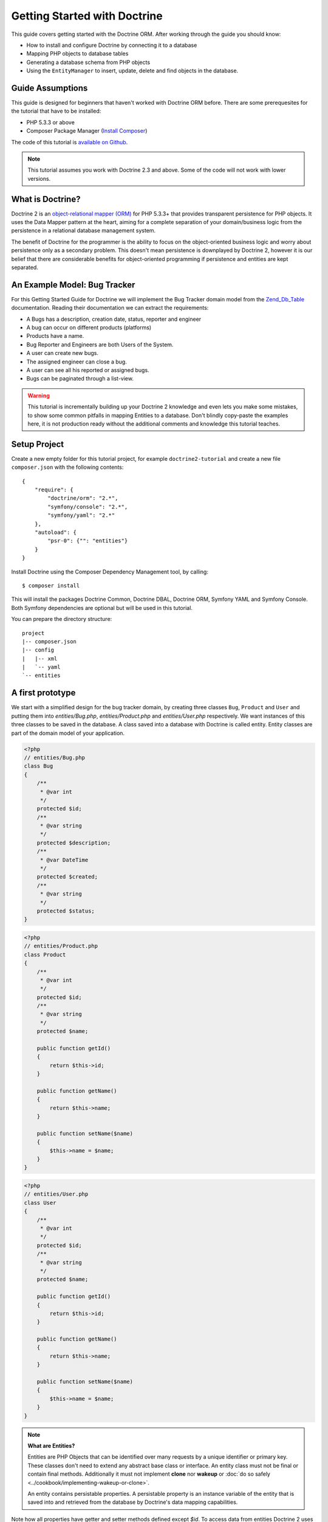 Getting Started with Doctrine
=============================

This guide covers getting started with the Doctrine ORM. After working
through the guide you should know:

- How to install and configure Doctrine by connecting it to a database
- Mapping PHP objects to database tables
- Generating a database schema from PHP objects
- Using the ``EntityManager`` to insert, update, delete and find
  objects in the database.

Guide Assumptions
-----------------

This guide is designed for beginners that haven't worked with Doctrine ORM
before. There are some prerequesites for the tutorial that have to be
installed:

- PHP 5.3.3 or above
- Composer Package Manager (`Install Composer
  <http://getcomposer.org/doc/00-intro.md>`_)

The code of this tutorial is `available on Github <https://github.com/doctrine/doctrine2-orm-tutorial>`_.

.. note::

    This tutorial assumes you work with Doctrine 2.3 and above.
    Some of the code will not work with lower versions.

What is Doctrine?
-----------------

Doctrine 2 is an `object-relational mapper (ORM)
<http://en.wikipedia.org/wiki/Object-relational_mapping>`_ for PHP 5.3.3+ that
provides transparent persistence for PHP objects. It uses the Data Mapper
pattern at the heart, aiming for a complete separation of your domain/business
logic from the persistence in a relational database management system.

The benefit of Doctrine for the programmer is the ability to focus
on the object-oriented business logic and worry about persistence only
as a secondary problem. This doesn't mean persistence is downplayed by Doctrine
2, however it is our belief that there are considerable benefits for
object-oriented programming if persistence and entities are kept
separated.

An Example Model: Bug Tracker
-----------------------------

For this Getting Started Guide for Doctrine we will implement the
Bug Tracker domain model from the
`Zend\_Db\_Table <http://framework.zend.com/manual/en/zend.db.table.html>`_
documentation. Reading their documentation we can extract the
requirements:

-  A Bugs has a description, creation date, status, reporter and
   engineer
-  A bug can occur on different products (platforms)
-  Products have a name.
-  Bug Reporter and Engineers are both Users of the System.
-  A user can create new bugs.
-  The assigned engineer can close a bug.
-  A user can see all his reported or assigned bugs.
-  Bugs can be paginated through a list-view.

.. warning::

    This tutorial is incrementally building up your Doctrine 2
    knowledge and even lets you make some mistakes, to show some common
    pitfalls in mapping Entities to a database. Don't blindly
    copy-paste the examples here, it is not production ready without
    the additional comments and knowledge this tutorial teaches.

Setup Project
-------------

Create a new empty folder for this tutorial project, for example
``doctrine2-tutorial`` and create a new file ``composer.json`` with
the following contents:

::

    {
        "require": {
            "doctrine/orm": "2.*",
            "symfony/console": "2.*",
            "symfony/yaml": "2.*"
        },
        "autoload": {
            "psr-0": {"": "entities"}
        }
    }

Install Doctrine using the Composer Dependency Management tool, by calling:

::

    $ composer install

This will install the packages Doctrine Common, Doctrine DBAL, Doctrine ORM,
Symfony YAML and Symfony Console. Both Symfony dependencies are optional
but will be used in this tutorial.

You can prepare the directory structure:

::

    project
    |-- composer.json
    |-- config
    |   |-- xml
    |   `-- yaml
    `-- entities

A first prototype
-----------------

We start with a simplified design for the bug tracker domain, by creating three
classes ``Bug``, ``Product`` and ``User`` and putting them into
`entities/Bug.php`, `entities/Product.php` and `entities/User.php`
respectively. We want instances of this three classes to be saved
in the database. A class saved into a database with Doctrine is called
entity. Entity classes are part of the domain model of your application.

.. code-block:: php

    <?php
    // entities/Bug.php
    class Bug
    {
        /**
         * @var int
         */
        protected $id;
        /**
         * @var string
         */
        protected $description;
        /**
         * @var DateTime
         */
        protected $created;
        /**
         * @var string
         */
        protected $status;
    }

.. code-block:: php

    <?php
    // entities/Product.php
    class Product
    {
        /**
         * @var int
         */
        protected $id;
        /**
         * @var string
         */
        protected $name;

        public function getId()
        {
            return $this->id;
        }

        public function getName()
        {
            return $this->name;
        }

        public function setName($name)
        {
            $this->name = $name;
        }
    }

.. code-block:: php

    <?php
    // entities/User.php
    class User
    {
        /**
         * @var int
         */
        protected $id;
        /**
         * @var string
         */
        protected $name;

        public function getId()
        {
            return $this->id;
        }

        public function getName()
        {
            return $this->name;
        }

        public function setName($name)
        {
            $this->name = $name;
        }
    }

.. note::

    **What are Entities?**

    Entities are PHP Objects that can be identified over many requests
    by a unique identifier or primary key. These classes don't need to extend any
    abstract base class or interface. An entity class must not be final
    or contain final methods. Additionally it must not implement
    **clone** nor **wakeup** or :doc:`do so safely <../cookbook/implementing-wakeup-or-clone>`.

    An entity contains persistable properties. A persistable property
    is an instance variable of the entity that is saved into and retrieved from the database
    by Doctrine's data mapping capabilities.

Note how all properties have getter and setter methods defined except
`$id`. To access data from entities Doctrine 2 uses the Reflection API, so it
is possible for Doctrine to access the value of `$id`. You don't have to
take Doctrine into account when designing access to the state of your objects.

All of the properties so far are scalar values, for example the 3 ID
fields of the entities, their names, description, status and change dates.

With just the scalar values this model is useless. We need to add references
between entities in this domain model. The semantics of each type of reference
are now introduced and discussed on a case by case basis
to explain how Doctrine handles them.

In general each OneToOne or ManyToOne Relation in the Database is replaced by
an instance of the related object in the domain model. Each OneToMany or
ManyToMany Relation is replaced by a collection of instances in the domain
model. You never have to work with the foreign keys, only with objects that
represent the foreign key through their own identity.

To prevent Doctrine 2 from loading up the complete database in memory if you
access one object, the Lazy Load pattern is implemented. Proxies of entities or
collections are created of all the relations that haven't been explicitly
retrieved from the database yet.

Now that you know the basics about references in Doctrine, we can extend the
domain model to match the requirements:

.. code-block:: php

    <?php
    // entities/Bug.php
    use Doctrine\Common\Collections\ArrayCollection;

    class Bug
    {
        // ... (previous code)

        protected $products;

        public function __construct()
        {
            $this->products = new ArrayCollection();
        }
    }

.. code-block:: php

    <?php
    // entities/User.php
    use Doctrine\Common\Collections\ArrayCollection;
    class User
    {
        // ... (previous code)

        protected $reportedBugs;
        protected $assignedBugs;

        public function __construct()
        {
            $this->reportedBugs = new ArrayCollection();
            $this->assignedBugs = new ArrayCollection();
        }
    }

Whenever an entity is recreated from the database, an Collection
implementation of the type Doctrine is injected into your entity
instead of an array. Compared to the ArrayCollection this
implementation helps the Doctrine ORM understand the changes that
have happened to the collection which are noteworthy for
persistence.

.. warning::

    Lazy load proxies always contain an instance of
    Doctrine's EntityManager and all its dependencies. Therefore a
    var\_dump() will possibly dump a very large recursive structure
    which is impossible to render and read. You have to use
    ``Doctrine\Common\Util\Debug::dump()`` to restrict the dumping to a
    human readable level. Additionally you should be aware that dumping
    the EntityManager to a Browser may take several minutes, and the
    Debug::dump() method just ignores any occurrences of it in Proxy
    instances.


Because we only work with collections for the references we must be
careful to implement a bidirectional reference in the domain model.
The concept of owning or inverse side of a relation is central to
this notion and should always be kept in mind. The following
assumptions are made about relations and have to be followed to be
able to work with Doctrine 2. These assumptions are not unique to
Doctrine 2 but are best practices in handling database relations
and Object-Relational Mapping.


-  Changes to Collections are saved or updated, when the entity on
   the *owning* side of the collection is saved or updated.
-  Saving an Entity at the inverse side of a relation never
   triggers a persist operation to changes to the collection.
-  In a one-to-one relation the entity holding the foreign key of
   the related entity on its own database table is *always* the owning
   side of the relation.
-  In a many-to-many relation, both sides can be the owning side of
   the relation. However in a bi-directional many-to-many relation
   only one is allowed to be.
-  In a many-to-one relation the Many-side is the owning side by
   default, because it holds the foreign key.
-  The OneToMany side of a relation is inverse by default, since
   the foreign key is saved on the Many side. A OneToMany relation can
   only be the owning side, if its implemented using a ManyToMany
   relation with join table and restricting the one side to allow only
   UNIQUE values per database constraint.

.. note::

    Consistency of bi-directional references on the inverse side of a
    relation have to be managed in userland application code. Doctrine
    cannot magically update your collections to be consistent.


In the case of Users and Bugs we have references back and forth to
the assigned and reported bugs from a user, making this relation
bi-directional. We have to change the code to ensure consistency of
the bi-directional reference:

.. code-block:: php

    <?php
    // entities/Bug.php
    class Bug
    {
        // ... (previous code)

        protected $engineer;
        protected $reporter;

        public function setEngineer($engineer)
        {
            $engineer->assignedToBug($this);
            $this->engineer = $engineer;
        }

        public function setReporter($reporter)
        {
            $reporter->addReportedBug($this);
            $this->reporter = $reporter;
        }

        public function getEngineer()
        {
            return $this->engineer;
        }

        public function getReporter()
        {
            return $this->reporter;
        }
    }

.. code-block:: php

    <?php
    // entities/User.php
    class User
    {
        // ... (previous code)

        protected $reportedBugs = null;
        protected $assignedBugs = null;

        public function addReportedBug($bug)
        {
            $this->reportedBugs[] = $bug;
        }

        public function assignedToBug($bug)
        {
            $this->assignedBugs[] = $bug;
        }
    }

I chose to name the inverse methods in past-tense, which should
indicate that the actual assigning has already taken place and the
methods are only used for ensuring consistency of the references.
This approach is my personal preference, you can choose whatever
method to make this work.

You can see from ``User::addReportedBug()`` and
``User::assignedToBug()`` that using this method in userland alone
would not add the Bug to the collection of the owning side in
``Bug::$reporter`` or ``Bug::$engineer``. Using these methods and
calling Doctrine for persistence would not update the collections
representation in the database.

Only using ``Bug::setEngineer()`` or ``Bug::setReporter()``
correctly saves the relation information. We also set both
collection instance variables to protected, however with PHP 5.3's
new features Doctrine is still able to use Reflection to set and
get values from protected and private properties.

The ``Bug::$reporter`` and ``Bug::$engineer`` properties are
Many-To-One relations, which point to a User. In a normalized
relational model the foreign key is saved on the Bug's table, hence
in our object-relation model the Bug is at the owning side of the
relation. You should always make sure that the use-cases of your
domain model should drive which side is an inverse or owning one in
your Doctrine mapping. In our example, whenever a new bug is saved
or an engineer is assigned to the bug, we don't want to update the
User to persist the reference, but the Bug. This is the case with
the Bug being at the owning side of the relation.

Bugs reference Products by an uni-directional ManyToMany relation in
the database that points from Bugs to Products.

.. code-block:: php

    <?php
    // entities/Bug.php
    class Bug
    {
        // ... (previous code)

        protected $products = null;

        public function assignToProduct($product)
        {
            $this->products[] = $product;
        }

        public function getProducts()
        {
            return $this->products;
        }
    }

We are now finished with the domain model given the requirements.
From the simple model with public properties only we had to do
quite some work to get to a model where we encapsulated the
references between the objects to make sure we don't break its
consistent state when using Doctrine.

However up to now the assumptions Doctrine imposed on our business
objects have not restricting us much in our domain modelling
capabilities. Actually we would have encapsulated access to all the
properties anyways by using object-oriented best-practices.

Metadata Mappings for our Entities
----------------------------------

Up to now we have only implemented our Entities as Data-Structures
without actually telling Doctrine how to persist them in the
database. If perfect in-memory databases would exist, we could now
finish the application using these entities by implementing code to
fulfil all the requirements. However the world isn't perfect and we
have to persist our entities in some storage to make sure we don't
loose their state. Doctrine currently serves Relational Database
Management Systems. In the future we are thinking to support NoSQL
vendors like CouchDb or MongoDb, however this is still far in the
future.

The next step for persistence with Doctrine is to describe the
structure of our domain model entities to Doctrine using a metadata
language. The metadata language describes how entities, their
properties and references should be persisted and what constraints
should be applied to them.

Metadata for entities are loaded using a
``Doctrine\ORM\Mapping\Driver\Driver`` implementation and Doctrine
2 already comes with XML, YAML and Annotations Drivers. This
Getting Started Guide will show the mappings for all Mapping Drivers.
References in the text will be made to the XML mapping.

Since we haven't namespaced our three entities, we have to
implement three mapping files called Bug.dcm.xml, Product.dcm.xml
and User.dcm.xml (or .yml) and put them into a distinct folder for mapping
configurations. For the annotations driver we need to use
doc-block comments on the entity classes themselves.

The first discussed definition will be for the Product, since it is
the most simple one:

.. configuration-block::

    .. code-block:: php

        <?php
        // entities/Product.php
        /**
         * @Entity @Table(name="products")
         **/
        class Product
        {
            /** @Id @Column(type="integer") @GeneratedValue **/
            protected $id;
            /** @Column(type="string") **/
            protected $name;

            // .. (other code)
        }

    .. code-block:: xml

        <!-- config/xml/Product.dcm.xml -->
        <doctrine-mapping xmlns="http://doctrine-project.org/schemas/orm/doctrine-mapping"
              xmlns:xsi="http://www.w3.org/2001/XMLSchema-instance"
              xsi:schemaLocation="http://doctrine-project.org/schemas/orm/doctrine-mapping
                            http://raw.github.com/doctrine/doctrine2/master/doctrine-mapping.xsd">

              <entity name="Product" table="products">
                  <id name="id" type="integer">
                      <generator strategy="AUTO" />
                  </id>

                  <field name="name" type="string" />
              </entity>
        </doctrine-mapping>

    .. code-block:: yaml

        # config/yaml/Product.dcm.yml
        Product:
          type: entity
          table: products
          id:
            id:
              type: integer
              generator:
                strategy: AUTO
          fields:
            name:
              type: string

The top-level ``entity`` definition tag specifies information about
the class and table-name. The primitive type ``Product::$name`` is
defined as ``field`` attributes. The Id property is defined with
the ``id`` tag. The id has a ``generator`` tag nested inside which
defines that the primary key generation mechanism automatically
uses the database platforms native id generation strategy, for
example AUTO INCREMENT in the case of MySql or Sequences in the
case of PostgreSql and Oracle.

We then go on specifying the definition of a Bug:

.. configuration-block::
    .. code-block:: php

        <?php
        // entities/Bug.php
        /**
         * @Entity @Table(name="bugs")
         **/
        class Bug
        {
            /**
             * @Id @Column(type="integer") @GeneratedValue
             **/
            protected $id;
            /**
             * @Column(type="string")
             **/
            protected $description;
            /**
             * @Column(type="datetime")
             **/
            protected $created;
            /**
             * @Column(type="string")
             **/
            protected $status;

            /**
             * @ManyToOne(targetEntity="User", inversedBy="assignedBugs")
             **/
            protected $engineer;

            /**
             * @ManyToOne(targetEntity="User", inversedBy="reportedBugs")
             **/
            protected $reporter;

            /**
             * @ManyToMany(targetEntity="Product")
             **/
            protected $products;

            // ... (other code)
        }

    .. code-block:: xml

        <!-- config/xml/Bug.dcm.xml -->
        <doctrine-mapping xmlns="http://doctrine-project.org/schemas/orm/doctrine-mapping"
              xmlns:xsi="http://www.w3.org/2001/XMLSchema-instance"
              xsi:schemaLocation="http://doctrine-project.org/schemas/orm/doctrine-mapping
                            http://raw.github.com/doctrine/doctrine2/master/doctrine-mapping.xsd">

            <entity name="Bug" table="bugs">
                <id name="id" type="integer">
                    <generator strategy="AUTO" />
                </id>

                <field name="description" type="text" />
                <field name="created" type="datetime" />
                <field name="status" type="string" />

                <many-to-one target-entity="User" field="reporter" inversed-by="reportedBugs" />
                <many-to-one target-entity="User" field="engineer" inversed-by="assignedBugs" />

                <many-to-many target-entity="Product" field="products" />
            </entity>
        </doctrine-mapping>

    .. code-block:: yaml

        # config/yaml/Bug.dcm.yml
        Bug:
          type: entity
          table: bugs
          id:
            id:
              type: integer
              generator:
                strategy: AUTO
          fields:
            description:
              type: text
            created:
              type: datetime
            status:
              type: string
          manyToOne:
            reporter:
              targetEntity: User
              inversedBy: reportedBugs
            engineer:
              targetEntity: User
              inversedBy: assignedBugs
          manyToMany:
            products:
              targetEntity: Product


Here again we have the entity, id and primitive type definitions.
The column names are used from the Zend\_Db\_Table examples and
have different names than the properties on the Bug class.
Additionally for the "created" field it is specified that it is of
the Type "DATETIME", which translates the YYYY-mm-dd HH:mm:ss
Database format into a PHP DateTime instance and back.

After the field definitions the two qualified references to the
user entity are defined. They are created by the ``many-to-one``
tag. The class name of the related entity has to be specified with
the ``target-entity`` attribute, which is enough information for
the database mapper to access the foreign-table. Since
``reporter`` and ``engineer`` are on the owning side of a
bi-directional relation we also have to specify the ``inversed-by``
attribute. They have to point to the field names on the inverse
side of the relationship. We will see in the next example that the ``inversed-by``
attribute has a counterpart ``mapped-by`` which makes that
the inverse side.

The last missing property is the ``Bug::$products`` collection. It
holds all products where the specific bug is occurring in. Again
you have to define the ``target-entity`` and ``field`` attributes
on the ``many-to-many`` tag. Furthermore you have to specify the
details of the many-to-many join-table and its foreign key columns.
The definition is rather complex, however relying on the XML
auto-completion I got it working easily, although I forget the
schema details all the time.

The last missing definition is that of the User entity:

.. configuration-block::

    .. code-block:: php

        <?php
        // entities/User.php
        /**
         * @Entity @Table(name="users")
         **/
        class User
        {
            /**
             * @Id @GeneratedValue @Column(type="integer")
             * @var int
             **/
            protected $id;

            /**
             * @Column(type="string")
             * @var string
             **/
            protected $name;

            /**
             * @OneToMany(targetEntity="Bug", mappedBy="reporter")
             * @var Bug[]
             **/
            protected $reportedBugs = null;

            /**
             * @OneToMany(targetEntity="Bug", mappedBy="engineer")
             * @var Bug[]
             **/
            protected $assignedBugs = null;

            // .. (other code)
        }

    .. code-block:: xml

        <!-- config/xml/User.dcm.xml -->
        <doctrine-mapping xmlns="http://doctrine-project.org/schemas/orm/doctrine-mapping"
              xmlns:xsi="http://www.w3.org/2001/XMLSchema-instance"
              xsi:schemaLocation="http://doctrine-project.org/schemas/orm/doctrine-mapping
                            http://raw.github.com/doctrine/doctrine2/master/doctrine-mapping.xsd">

             <entity name="User" table="users">
                 <id name="id" type="integer">
                     <generator strategy="AUTO" />
                 </id>

                 <field name="name" type="string" />

                 <one-to-many target-entity="Bug" field="reportedBugs" mapped-by="reporter" />
                 <one-to-many target-entity="Bug" field="assignedBugs" mapped-by="engineer" />
             </entity>
        </doctrine-mapping>

    .. code-block:: yaml

        # config/xml/User.dcm.yml
        User:
          type: entity
          table: users
          id:
            id:
              type: integer
              generator:
                strategy: AUTO
          fields:
            name:
              type: string
          oneToMany:
            reportedBugs:
              targetEntity: Bug
              mappedBy: reporter
            assignedBugs:
              targetEntity: Bug
              mappedBy: engineer

Here are some new things to mention about the ``one-to-many`` tags.
Remember that we discussed about the inverse and owning side. Now
both reportedBugs and assignedBugs are inverse relations, which
means the join details have already been defined on the owning
side. Therefore we only have to specify the property on the Bug
class that holds the owning sides.

This example has a fair overview of the most basic features of the
metadata definition language.

Obtaining the EntityManager
---------------------------

Doctrine's public interface is the EntityManager, it provides the
access point to the complete lifecycle management of your entities
and transforms entities from and back to persistence. You have to
configure and create it to use your entities with Doctrine 2. I
will show the configuration steps and then discuss them step by
step:

.. code-block:: php

    <?php
    // bootstrap.php
    use Doctrine\ORM\Tools\Setup;
    use Doctrine\ORM\EntityManager;

    require_once "vendor/autoload.php";

    // Create a simple "default" Doctrine ORM configuration for Annotations
    $isDevMode = true;
    $config = Setup::createAnnotationMetadataConfiguration(array(__DIR__."/entities"), $isDevMode);
    // or if you prefer yaml or XML
    //$config = Setup::createXMLMetadataConfiguration(array(__DIR__."/config/xml"), $isDevMode);
    //$config = Setup::createYAMLMetadataConfiguration(array(__DIR__."/config/yaml"), $isDevMode);

    // database configuration parameters
    $conn = array(
        'driver' => 'pdo_sqlite',
        'path' => __DIR__ . '/db.sqlite',
    );

    // obtaining the entity manager
    $entityManager = EntityManager::create($conn, $config);

The first require statement sets up the autoloading capabilities of Doctrine
using the Composer autoload.

The second block consists of the instantiation of the ORM
``Configuration`` object using the Setup helper. It assumes a bunch
of defaults that you don't have to bother about for now. You can
read up on the configuration details in the
:doc:`reference chapter on configuration <../reference/configuration>`.

The third block shows the configuration options required to connect
to a database, in my case a file-based sqlite database. All the
configuration options for all the shipped drivers are given in the
`DBAL Configuration section of the manual <http://www.doctrine-project.org/documentation/manual/2_0/en/dbal>`_.

The last block shows how the ``EntityManager`` is obtained from a
factory method.

Generating the Database Schema
------------------------------

Now that we have defined the Metadata Mappings and bootstrapped the
EntityManager we want to generate the relational database schema
from it. Doctrine has a Command-Line-Interface that allows you to
access the SchemaTool, a component that generates the required
tables to work with the metadata.

For the command-line tool to work a cli-config.php file has to be
present in the project root directory, where you will execute the
doctrine command. Its a fairly simple file:

.. code-block:: php

    <?php
    // cli-config.php
    require_once "bootstrap.php";

    $helperSet = new \Symfony\Component\Console\Helper\HelperSet(array(
        'em' => new \Doctrine\ORM\Tools\Console\Helper\EntityManagerHelper($entityManager)
    ));

You can then change into your project directory and call the
Doctrine command-line tool:

::

    $ cd project/
    $ php vendor/bin/doctrine orm:schema-tool:create

During the development you probably need to re-create the database
several times when changing the Entity metadata. You can then
either re-create the database:

::

    $ php vendor/bin/doctrine orm:schema-tool:drop --force
    $ php vendor/bin/doctrine orm:schema-tool:create

Or use the update functionality:

::

    $ php vendor/bin/doctrine orm:schema-tool:update --force

The updating of databases uses a Diff Algorithm for a given
Database Schema, a cornerstone of the ``Doctrine\DBAL`` package,
which can even be used without the Doctrine ORM package. However
its not available in SQLite since it does not support ALTER TABLE.

Writing Entities into the Database
----------------------------------

.. note::

    This tutorial assumes you call all the example scripts from the CLI.

Having created the schema we can now start and save entities in the
database. For starters we need a create user use-case:

.. code-block:: php

    <?php
    // create_user.php
    require_once "bootstrap.php";

    $newUsername = $argv[1];

    $user = new User();
    $user->setName($newUsername);

    $entityManager->persist($user);
    $entityManager->flush();

    echo "Created User with ID " . $user->getId() . "\n";

Products can also be created:

.. code-block:: php

    <?php
    // create_product.php
    require_once "bootstrap.php";

    $newProductName = $argv[1];

    $product = new Product();
    $product->setName($newProductName);

    $entityManager->persist($product);
    $entityManager->flush();

    echo "Created Product with ID " . $product->getId() . "\n";

Now call:

::

    $ php create_user.php beberlei
    $ php create_product.php MyProduct

So what is happening in those two snippets? In both examples the
code that works on User and Product is pretty standard OOP. The interesting bits are the
communication with the ``EntityManager``. To notify the
EntityManager that a new entity should be inserted into the
database you have to call ``persist()``. However the EntityManager
does not act on this command, its merely notified. You have to explicitly
call ``flush()`` to have the EntityManager write those two entities
to the database.

You might wonder why does this distinction between persist
notification and flush exist: Doctrine 2 uses the UnitOfWork
pattern to aggregate all writes (INSERT, UPDATE, DELETE) into one
single transaction, which is executed when flush is called.
Using this approach the write-performance is significantly better
than in a scenario where updates are done for each entity in
isolation. In more complex scenarios than the previous two, you are
free to request updates on many different entities and all flush
them at once.

Doctrine's UnitOfWork detects entities that have changed after
retrieval from the database automatically when the flush operation
is called, so that you only have to keep track of those entities
that are new or to be removed and pass them to
``EntityManager#persist()`` and ``EntityManager#remove()``
respectively.

We are now getting to the "Create a New Bug" requirement and the
code for this scenario may look like this:

.. code-block:: php

    <?php
    // create_bug.php
    require_once "bootstrap.php";

    $theReporterId = $argv[1];
    $theDefaultEngineerId = $argv[1];
    $productIds = explode(",", $argv[3]);

    $reporter = $entityManager->find("User", $theReporterId);
    $engineer = $entityManager->find("User", $theDefaultEngineerId);
    if (!$reporter || !$engineer) {
        echo "No reporter and/or engineer found for the input.\n";
        exit(1);
    }

    $bug = new Bug();
    $bug->setDescription("Something does not work!");
    $bug->setCreated(new DateTime("now"));
    $bug->setStatus("OPEN");

    foreach ($productIds AS $productId) {
        $product = $entityManager->find("Product", $productId);
        $bug->assignToProduct($product);
    }

    $bug->setReporter($reporter);
    $bug->setEngineer($engineer);

    $entityManager->persist($bug);
    $entityManager->flush();

    echo "Your new Bug Id: ".$bug->getId()."\n";

Since we only have one user and product, probably with the ID of 1, we can call this script with:

::

    php create_bug.php 1 1 1

This is the first contact with the read API of the EntityManager,
showing that a call to ``EntityManager#find($name, $id)`` returns a
single instance of an entity queried by primary key. Besides this
we see the persist + flush pattern again to save the Bug into the
database.

See how simple relating Bug, Reporter, Engineer and Products is
done by using the discussed methods in the "A first prototype"
section. The UnitOfWork will detect this relations when flush is
called and relate them in the database appropriately.

Queries for Application Use-Cases
---------------------------------

List of Bugs
~~~~~~~~~~~~

Using the previous examples we can fill up the database quite a
bit, however we now need to discuss how to query the underlying
mapper for the required view representations. When opening the
application, bugs can be paginated through a list-view, which is
the first read-only use-case:

.. code-block:: php

    <?php
    // list_bugs.php
    require_once "bootstrap.php";

    $dql = "SELECT b, e, r FROM Bug b JOIN b.engineer e JOIN b.reporter r ORDER BY b.created DESC";

    $query = $entityManager->createQuery($dql);
    $query->setMaxResults(30);
    $bugs = $query->getResult();

    foreach($bugs AS $bug) {
        echo $bug->getDescription()." - ".$bug->getCreated()->format('d.m.Y')."\n";
        echo "    Reported by: ".$bug->getReporter()->name."\n";
        echo "    Assigned to: ".$bug->getEngineer()->name."\n";
        foreach($bug->getProducts() AS $product) {
            echo "    Platform: ".$product->name."\n";
        }
        echo "\n";
    }

The DQL Query in this example fetches the 30 most recent bugs with
their respective engineer and reporter in one single SQL statement.
The console output of this script is then:

::

    Something does not work! - 02.04.2010
        Reported by: beberlei
        Assigned to: beberlei
        Platform: My Product

.. note::

    **Dql is not Sql**

    You may wonder why we start writing SQL at the beginning of this
    use-case. Don't we use an ORM to get rid of all the endless
    hand-writing of SQL? Doctrine introduces DQL which is best
    described as **object-query-language** and is a dialect of
    `OQL <http://en.wikipedia.org/wiki/Object_Query_Language>`_ and
    similar to `HQL <http://www.hibernate.org>`_ or
    `JPQL <http://en.wikipedia.org/wiki/Java_Persistence_Query_Language>`_.
    It does not know the concept of columns and tables, but only those
    of Entity-Class and property. Using the Metadata we defined before
    it allows for very short distinctive and powerful queries.

    An important reason why DQL is favourable to the Query API of most
    ORMs is its similarity to SQL. The DQL language allows query
    constructs that most ORMs don't, GROUP BY even with HAVING,
    Sub-selects, Fetch-Joins of nested classes, mixed results with
    entities and scalar data such as COUNT() results and much more.
    Using DQL you should seldom come to the point where you want to
    throw your ORM into the dumpster, because it doesn't support some
    the more powerful SQL concepts.

    Besides handwriting DQL you can however also use the
    ``QueryBuilder`` retrieved by calling
    ``$entityManager->createQueryBuilder()`` which is a Query Object
    around the DQL language.

    As a last resort you can however also use Native SQL and a
    description of the result set to retrieve entities from the
    database. DQL boils down to a Native SQL statement and a
    ``ResultSetMapping`` instance itself. Using Native SQL you could
    even use stored procedures for data retrieval, or make use of
    advanced non-portable database queries like PostgreSql's recursive
    queries.


Array Hydration of the Bug List
~~~~~~~~~~~~~~~~~~~~~~~~~~~~~~~

In the previous use-case we retrieved the result as their
respective object instances. We are not limited to retrieving
objects only from Doctrine however. For a simple list view like the
previous one we only need read access to our entities and can
switch the hydration from objects to simple PHP arrays instead.
This can obviously yield considerable performance benefits for
read-only requests.

Implementing the same list view as before using array hydration we
can rewrite our code:

.. code-block:: php

    <?php
    // list_bugs_array.php
    require_once "bootstrap.php";

    $dql = "SELECT b, e, r, p FROM Bug b JOIN b.engineer e ".
           "JOIN b.reporter r JOIN b.products p ORDER BY b.created DESC";
    $query = $entityManager->createQuery($dql);
    $bugs = $query->getArrayResult();

    foreach ($bugs AS $bug) {
        echo $bug['description'] . " - " . $bug['created']->format('d.m.Y')."\n";
        echo "    Reported by: ".$bug['reporter']['name']."\n";
        echo "    Assigned to: ".$bug['engineer']['name']."\n";
        foreach($bug['products'] AS $product) {
            echo "    Platform: ".$product['name']."\n";
        }
        echo "\n";
    }

There is one significant difference in the DQL query however, we
have to add an additional fetch-join for the products connected to
a bug. The resulting SQL query for this single select statement is
pretty large, however still more efficient to retrieve compared to
hydrating objects.

Find by Primary Key
~~~~~~~~~~~~~~~~~~~

The next Use-Case is displaying a Bug by primary key. This could be
done using DQL as in the previous example with a where clause,
however there is a convenience method on the ``EntityManager`` that
handles loading by primary key, which we have already seen in the
write scenarios:

.. code-block:: php

    <?php
    // show_bug.php
    require_once "bootstrap.php";

    $theBugId = $argv[1];

    $bug = $entityManager->find("Bug", (int)$theBugId);

    echo "Bug: ".$bug->getDescription()."\n";
    echo "Engineer: ".$bug->getEngineer()->getName()."\n";

The output of the engineers name is fetched from the database! What is happening?

Since we only retrieved the bug by primary key both the engineer and reporter
are not immediately loaded from the database but are replaced by LazyLoading
proxies. These proxies will load behind the scenes, when the first method
is called on them.

Sample code of this proxy generated code can be found in the specified Proxy
Directory, it looks like:

.. code-block:: php

    <?php
    namespace MyProject\Proxies;

    /**
     * THIS CLASS WAS GENERATED BY THE DOCTRINE ORM. DO NOT EDIT THIS FILE.
     **/
    class UserProxy extends \User implements \Doctrine\ORM\Proxy\Proxy
    {
        // .. lazy load code here

        public function addReportedBug($bug)
        {
            $this->_load();
            return parent::addReportedBug($bug);
        }

        public function assignedToBug($bug)
        {
            $this->_load();
            return parent::assignedToBug($bug);
        }
    }

See how upon each method call the proxy is lazily loaded from the
database?

The call prints:

::

    $ php show_bug.php 1
    Bug: Something does not work!
    Engineer: beberlei

Dashboard of the User
---------------------

For the next use-case we want to retrieve the dashboard view, a
list of all open bugs the user reported or was assigned to. This
will be achieved using DQL again, this time with some WHERE clauses
and usage of bound parameters:

.. code-block:: php

    <?php
    // dashboard.php
    require_once "bootstrap.php";

    $theUserId = $argv[1];

    $dql = "SELECT b, e, r FROM Bug b JOIN b.engineer e JOIN b.reporter r ".
           "WHERE b.status = 'OPEN' AND (e.id = ?1 OR r.id = ?1) ORDER BY b.created DESC";

    $myBugs = $entityManager->createQuery($dql)
                            ->setParameter(1, $theUserId)
                            ->setMaxResults(15)
                            ->getResult();

    echo "You have created or assigned to " . count($myBugs) . " open bugs:\n\n";

    foreach ($myBugs AS $bug) {
        echo $bug->getId() . " - " . $bug->getDescription()."\n";
    }

Number of Bugs
--------------

Until now we only retrieved entities or their array representation.
Doctrine also supports the retrieval of non-entities through DQL.
These values are called "scalar result values" and may even be
aggregate values using COUNT, SUM, MIN, MAX or AVG functions.

We will need this knowledge to retrieve the number of open bugs
grouped by product:

.. code-block:: php

    <?php
    // products.php
    require_once "bootstrap.php";

    $dql = "SELECT p.id, p.name, count(b.id) AS openBugs FROM Bug b ".
           "JOIN b.products p WHERE b.status = 'OPEN' GROUP BY p.id";
    $productBugs = $entityManager->createQuery($dql)->getScalarResult();

    foreach($productBugs as $productBug) {
        echo $productBug['name']." has " . $productBug['openBugs'] . " open bugs!\n";
    }

Updating Entities
-----------------

There is a single use-case missing from the requirements, Engineers
should be able to close a bug. This looks like:

.. code-block:: php

    <?php
    // entities/Bug.php

    class Bug
    {
        public function close()
        {
            $this->status = "CLOSE";
        }
    }

.. code-block:: php

    <?php
    // close_bug.php
    require_once "bootstrap.php";

    $theBugId = $argv[1];

    $bug = $entityManager->find("Bug", (int)$theBugId);
    $bug->close();

    $entityManager->flush();

When retrieving the Bug from the database it is inserted into the
IdentityMap inside the UnitOfWork of Doctrine. This means your Bug
with exactly this id can only exist once during the whole request
no matter how often you call ``EntityManager#find()``. It even
detects entities that are hydrated using DQL and are already
present in the Identity Map.

When flush is called the EntityManager loops over all the entities
in the identity map and performs a comparison between the values
originally retrieved from the database and those values the entity
currently has. If at least one of these properties is different the
entity is scheduled for an UPDATE against the database. Only the
changed columns are updated, which offers a pretty good performance
improvement compared to updating all the properties.

Entity Repositories
-------------------

For now we have not discussed how to separate the Doctrine query logic from your model.
In Doctrine 1 there was the concept of ``Doctrine_Table`` instances for this
separation. The similar concept in Doctrine2 is called Entity Repositories, integrating
the `repository pattern <http://martinfowler.com/eaaCatalog/repository.html>`_ at the heart of Doctrine.

Every Entity uses a default repository by default and offers a bunch of convenience
methods that you can use to query for instances of that Entity. Take for example
our Product entity. If we wanted to Query by name, we can use:

.. code-block:: php

    <?php
    $product = $entityManager->getRepository('Product')
                             ->findOneBy(array('name' => $productName));

The method ``findOneBy()`` takes an array of fields or association keys and the values to match against.

If you want to find all entities matching a condition you can use ``findBy()``, for
example querying for all closed bugs:

.. code-block:: php

    <?php
    $bugs = $entityManager->getRepository('Bug')
                          ->findBy(array('status' => 'CLOSED'));

    foreach ($bugs AS $bug) {
        // do stuff
    }

Compared to DQL these query methods are falling short of functionality very fast.
Doctrine offers you a convenient way to extend the functionalities of the default ``EntityRepository``
and put all the specialized DQL query logic on it. For this you have to create a subclass
of ``Doctrine\ORM\EntityRepository``, in our case a ``BugRepository`` and group all
the previously discussed query functionality in it:

.. code-block:: php

    <?php
    // repositories/BugRepository.php

    use Doctrine\ORM\EntityRepository;

    class BugRepository extends EntityRepository
    {
        public function getRecentBugs($number = 30)
        {
            $dql = "SELECT b, e, r FROM Bug b JOIN b.engineer e JOIN b.reporter r ORDER BY b.created DESC";

            $query = $this->getEntityManager()->createQuery($dql);
            $query->setMaxResults($number);
            return $query->getResult();
        }

        public function getRecentBugsArray($number = 30)
        {
            $dql = "SELECT b, e, r, p FROM Bug b JOIN b.engineer e ".
                   "JOIN b.reporter r JOIN b.products p ORDER BY b.created DESC";
            $query = $this->getEntityManager()->createQuery($dql);
            $query->setMaxResults($number);
            return $query->getArrayResult();
        }

        public function getUsersBugs($userId, $number = 15)
        {
            $dql = "SELECT b, e, r FROM Bug b JOIN b.engineer e JOIN b.reporter r ".
                   "WHERE b.status = 'OPEN' AND e.id = ?1 OR r.id = ?1 ORDER BY b.created DESC";

            return $this->getEntityManager()->createQuery($dql)
                                 ->setParameter(1, $userId)
                                 ->setMaxResults($number)
                                 ->getResult();
        }

        public function getOpenBugsByProduct()
        {
            $dql = "SELECT p.id, p.name, count(b.id) AS openBugs FROM Bug b ".
                   "JOIN b.products p WHERE b.status = 'OPEN' GROUP BY p.id";
            return $this->getEntityManager()->createQuery($dql)->getScalarResult();
        }
    }

Don't forget to add a `require_once` call for this class to the bootstrap.php

To be able to use this query logic through ``$this->getEntityManager()->getRepository('Bug')``
we have to adjust the metadata slightly.

.. configuration-block::

    .. code-block:: php

        <?php
        /**
         * @Entity(repositoryClass="BugRepository")
         * @Table(name="bugs")
         **/
        class Bug
        {
            //...
        }

    .. code-block:: xml

        <doctrine-mapping xmlns="http://doctrine-project.org/schemas/orm/doctrine-mapping"
              xmlns:xsi="http://www.w3.org/2001/XMLSchema-instance"
              xsi:schemaLocation="http://doctrine-project.org/schemas/orm/doctrine-mapping
                            http://raw.github.com/doctrine/doctrine2/master/doctrine-mapping.xsd">

              <entity name="Bug" table="bugs" repository-class="BugRepository">

              </entity>
        </doctrine-mapping>

    .. code-block:: yaml

        Bug:
          type: entity
          repositoryClass: BugRepository

Now we can remove our query logic in all the places and instead use them through the EntityRepository.
As an example here is the code of the first use case "List of Bugs":

.. code-block:: php

    <?php
    // list_bugs_repository.php
    require_once "bootstrap.php";

    $bugs = $entityManager->getRepository('Bug')->getRecentBugs();

    foreach($bugs AS $bug) {
        echo $bug->getDescription()." - ".$bug->getCreated()->format('d.m.Y')."\n";
        echo "    Reported by: ".$bug->getReporter()->getName()."\n";
        echo "    Assigned to: ".$bug->getEngineer()->getName()."\n";
        foreach($bug->getProducts() AS $product) {
            echo "    Platform: ".$product->getName()."\n";
        }
        echo "\n";
    }

Using EntityRepositories you can avoid coupling your model with specific query logic.
You can also re-use query logic easily throughout your application.

Conclusion
----------

This tutorial is over here, I hope you had fun. Additional content
will be added to this tutorial incrementally, topics will include:

-   More on Association Mappings
-   Lifecycle Events triggered in the UnitOfWork
-   Ordering of Collections

Additional details on all the topics discussed here can be found in
the respective manual chapters.


